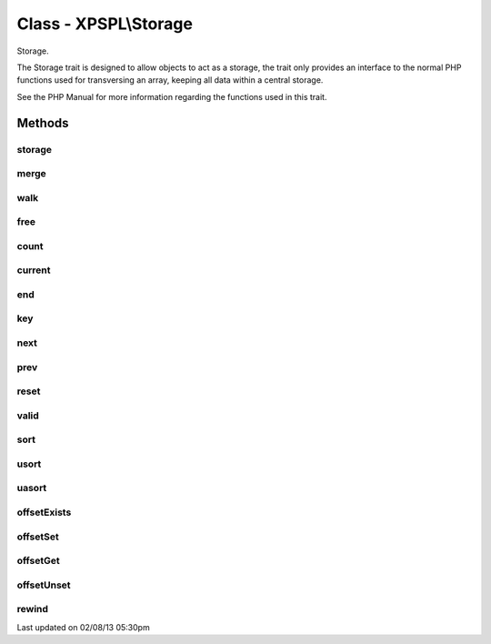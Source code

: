 .. storage.php generated using docpx on 02/08/13 05:30pm


Class - XPSPL\\Storage
**********************

Storage.

The Storage trait is designed to allow objects to act as a storage, the
trait only provides an interface to the normal PHP functions used for
transversing an array, keeping all data within a central storage.

See the PHP Manual for more information regarding the functions used
in this trait.

Methods
-------

storage
+++++++

.. function:: storage()


    Returns the current storage array.

    :rtype: array 



merge
+++++

.. function:: merge($array)


    Merge an array with the current storage.

    :rtype: void 



walk
++++

.. function:: walk($func)


    Apply the given function to every node in storage.

    :param callable: 

    :rtype: void 



free
++++

.. function:: free()


    Frees the storage.



count
+++++

.. function:: count()


    Procedures.



current
+++++++

.. function:: current()



end
+++

.. function:: end()



key
+++

.. function:: key()



next
++++

.. function:: next()



prev
++++

.. function:: prev()



reset
+++++

.. function:: reset()



valid
+++++

.. function:: valid()



sort
++++

.. function:: sort()



usort
+++++

.. function:: usort($cmp)



uasort
++++++

.. function:: uasort($cmp)



offsetExists
++++++++++++

.. function:: offsetExists($offset)



offsetSet
+++++++++

.. function:: offsetSet($offset, $value)



offsetGet
+++++++++

.. function:: offsetGet($offset)



offsetUnset
+++++++++++

.. function:: offsetUnset($offset)



rewind
++++++

.. function:: rewind()




Last updated on 02/08/13 05:30pm